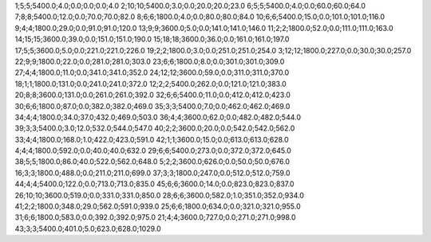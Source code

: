 1;5;5;5400.0;4.0;0.0;0.0;0.0;4.0
2;10;10;5400.0;3.0;0.0;20.0;20.0;23.0
6;5;5;5400.0;4.0;0.0;60.0;60.0;64.0
7;8;8;5400.0;12.0;0.0;70.0;70.0;82.0
8;6;6;1800.0;4.0;0.0;80.0;80.0;84.0
10;6;6;5400.0;15.0;0.0;101.0;101.0;116.0
9;4;4;1800.0;29.0;0.0;91.0;91.0;120.0
13;9;9;3600.0;5.0;0.0;141.0;141.0;146.0
11;2;2;1800.0;52.0;0.0;111.0;111.0;163.0
14;15;15;3600.0;39.0;0.0;151.0;151.0;190.0
15;18;18;3600.0;36.0;0.0;161.0;161.0;197.0
17;5;5;3600.0;5.0;0.0;221.0;221.0;226.0
19;2;2;1800.0;3.0;0.0;251.0;251.0;254.0
3;12;12;1800.0;227.0;0.0;30.0;30.0;257.0
22;9;9;1800.0;22.0;0.0;281.0;281.0;303.0
23;6;6;1800.0;8.0;0.0;301.0;301.0;309.0
27;4;4;1800.0;11.0;0.0;341.0;341.0;352.0
24;12;12;3600.0;59.0;0.0;311.0;311.0;370.0
18;1;1;1800.0;131.0;0.0;241.0;241.0;372.0
12;2;2;5400.0;262.0;0.0;121.0;121.0;383.0
20;8;8;3600.0;131.0;0.0;261.0;261.0;392.0
32;6;6;5400.0;11.0;0.0;412.0;412.0;423.0
30;6;6;1800.0;87.0;0.0;382.0;382.0;469.0
35;3;3;5400.0;7.0;0.0;462.0;462.0;469.0
34;4;4;1800.0;34.0;37.0;432.0;469.0;503.0
36;4;4;3600.0;62.0;0.0;482.0;482.0;544.0
39;3;3;5400.0;3.0;12.0;532.0;544.0;547.0
40;2;2;3600.0;20.0;0.0;542.0;542.0;562.0
33;4;4;1800.0;168.0;1.0;422.0;423.0;591.0
42;1;1;3600.0;15.0;0.0;613.0;613.0;628.0
4;4;4;1800.0;592.0;0.0;40.0;40.0;632.0
29;6;6;5400.0;273.0;0.0;372.0;372.0;645.0
38;5;5;1800.0;86.0;40.0;522.0;562.0;648.0
5;2;2;3600.0;626.0;0.0;50.0;50.0;676.0
16;3;3;1800.0;488.0;0.0;211.0;211.0;699.0
37;3;3;1800.0;247.0;0.0;512.0;512.0;759.0
44;4;4;5400.0;122.0;0.0;713.0;713.0;835.0
45;6;6;3600.0;14.0;0.0;823.0;823.0;837.0
26;10;10;3600.0;519.0;0.0;331.0;331.0;850.0
28;6;6;3600.0;582.0;1.0;351.0;352.0;934.0
41;2;2;1800.0;348.0;29.0;562.0;591.0;939.0
25;6;6;1800.0;634.0;0.0;321.0;321.0;955.0
31;6;6;1800.0;583.0;0.0;392.0;392.0;975.0
21;4;4;3600.0;727.0;0.0;271.0;271.0;998.0
43;3;3;5400.0;401.0;5.0;623.0;628.0;1029.0
